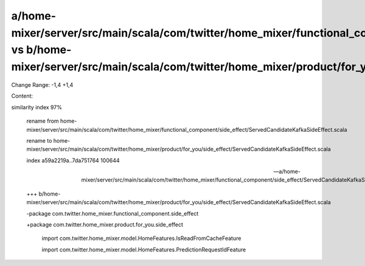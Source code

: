 a/home-mixer/server/src/main/scala/com/twitter/home_mixer/functional_component/side_effect/ServedCandidateKafkaSideEffect.scala vs b/home-mixer/server/src/main/scala/com/twitter/home_mixer/product/for_you/side_effect/ServedCandidateKafkaSideEffect.scala
==================================================

Change Range: -1,4 +1,4

Content:

::

similarity index 97%
  
  rename from home-mixer/server/src/main/scala/com/twitter/home_mixer/functional_component/side_effect/ServedCandidateKafkaSideEffect.scala
  
  rename to home-mixer/server/src/main/scala/com/twitter/home_mixer/product/for_you/side_effect/ServedCandidateKafkaSideEffect.scala
  
  index a59a2219a..7da751764 100644
  
  --- a/home-mixer/server/src/main/scala/com/twitter/home_mixer/functional_component/side_effect/ServedCandidateKafkaSideEffect.scala
  
  +++ b/home-mixer/server/src/main/scala/com/twitter/home_mixer/product/for_you/side_effect/ServedCandidateKafkaSideEffect.scala
  
  -package com.twitter.home_mixer.functional_component.side_effect
  
  +package com.twitter.home_mixer.product.for_you.side_effect
  
   
  
   import com.twitter.home_mixer.model.HomeFeatures.IsReadFromCacheFeature
  
   import com.twitter.home_mixer.model.HomeFeatures.PredictionRequestIdFeature
  
